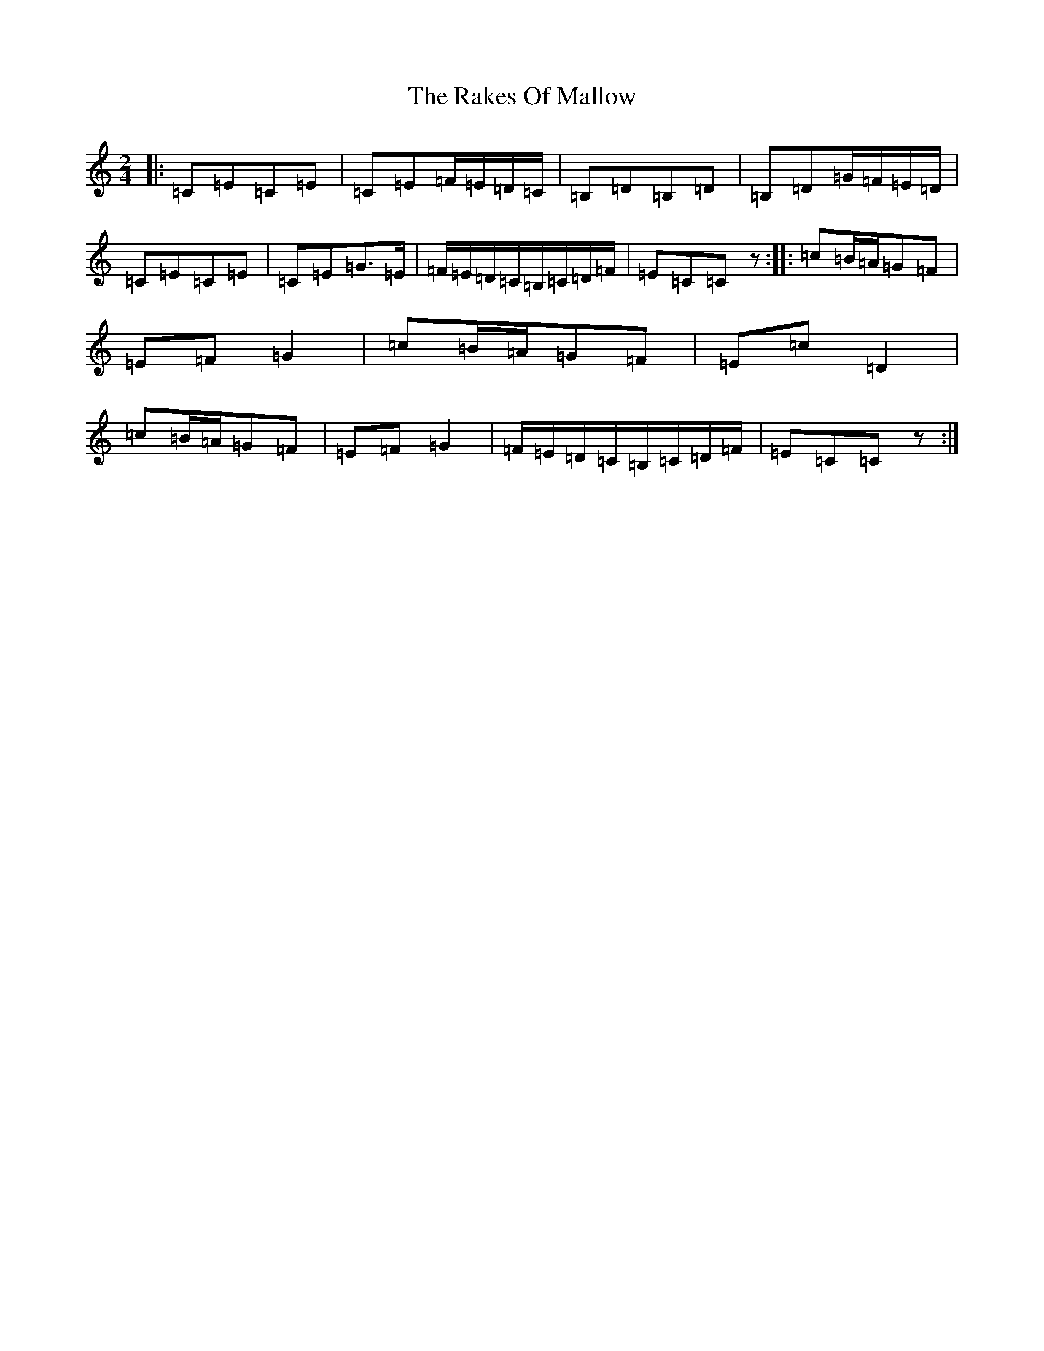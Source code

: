 X: 17713
T: Rakes Of Mallow, The
S: https://thesession.org/tunes/85#setting85
R: polka
M:2/4
L:1/8
K: C Major
|:=C=E=C=E|=C=E=F/2=E/2=D/2=C/2|=B,=D=B,=D|=B,=D=G/2=F/2=E/2=D/2|=C=E=C=E|=C=E=G>=E|=F/2=E/2=D/2=C/2=B,/2=C/2=D/2=F/2|=E=C=Cz:||:=c=B/2=A/2=G=F|=E=F=G2|=c=B/2=A/2=G=F|=E=c=D2|=c=B/2=A/2=G=F|=E=F=G2|=F/2=E/2=D/2=C/2=B,/2=C/2=D/2=F/2|=E=C=Cz:|